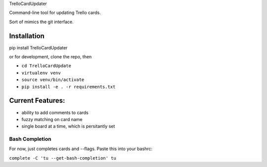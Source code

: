 TrelloCardUpdater

Command-line tool for updating Trello cards.

Sort of mimics the git interface.

Installation
============
pip install TrelloCardUpdater

or for development, clone the repo, then

- ``cd TrelloCardUpdate``
- ``virtualenv venv``
- ``source venv/bin/activate``
- ``pip install -e . -r requirements.txt``

Current Features:
=================

-  ability to add comments to cards
-  fuzzy matching on card name
-  single board at a time, which is persitantly set

Bash Completion
---------------

For now, just completes cards and --flags. Paste this into your bashrc:

``complete -C 'tu --get-bash-completion' tu``
